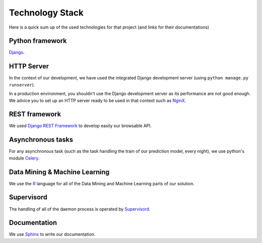 ################
Technology Stack
################

Here is a quick sum up of the used technologies for that project (and links for their documentations)

================
Python framework
================

`Django`_.

.. _Django: https://docs.djangoproject.com/en/1.9/


===========
HTTP Server
===========

In the context of our development, we have used the integrated Django development server (using ``python manage.py runserver``).

In a production environment, you shouldn't use the Django development server as its performance are not good enough. We advice you to set up an HTTP server ready to be used in that context such as `NginX`_.

.. _NginX: https://www.nginx.com/resources/wiki/

==============
REST framework
==============

We used `Django REST Framework`_ to develop easily our browsable API.

.. _Django REST Framework: http://www.django-rest-framework.org/


==================
Asynchronous tasks
==================

For any asynchronous task (such as the task handling the train of our prediction model, every night), we use python's module `Celery`_.

.. _Celery: http://docs.celeryproject.org/en/latest/index.html

==============================
Data Mining & Machine Learning
==============================

We use the `R`_ language for all of the Data Mining and Machine Learning parts of our solution.

.. _R: http://www.tutorialspoint.com/r/

===========
Supervisord
===========

The handling of all of the daemon process is operated by `Supervisord`_.

.. _Supervisord: http://supervisord.org/

=============
Documentation
=============

We use `Sphinx`_ to write our documentation.

.. _Sphinx: http://www.sphinx-doc.org/en/stable/index.html


